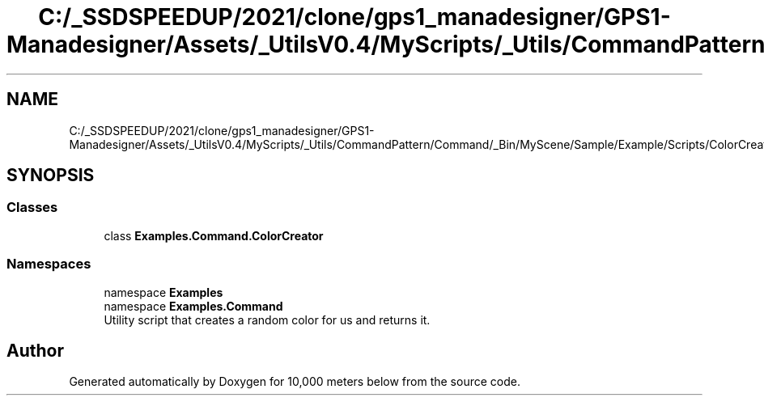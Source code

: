 .TH "C:/_SSDSPEEDUP/2021/clone/gps1_manadesigner/GPS1-Manadesigner/Assets/_UtilsV0.4/MyScripts/_Utils/CommandPattern/Command/_Bin/MyScene/Sample/Example/Scripts/ColorCreator.cs" 3 "Sun Dec 12 2021" "10,000 meters below" \" -*- nroff -*-
.ad l
.nh
.SH NAME
C:/_SSDSPEEDUP/2021/clone/gps1_manadesigner/GPS1-Manadesigner/Assets/_UtilsV0.4/MyScripts/_Utils/CommandPattern/Command/_Bin/MyScene/Sample/Example/Scripts/ColorCreator.cs
.SH SYNOPSIS
.br
.PP
.SS "Classes"

.in +1c
.ti -1c
.RI "class \fBExamples\&.Command\&.ColorCreator\fP"
.br
.in -1c
.SS "Namespaces"

.in +1c
.ti -1c
.RI "namespace \fBExamples\fP"
.br
.ti -1c
.RI "namespace \fBExamples\&.Command\fP"
.br
.RI "Utility script that creates a random color for us and returns it\&. "
.in -1c
.SH "Author"
.PP 
Generated automatically by Doxygen for 10,000 meters below from the source code\&.
